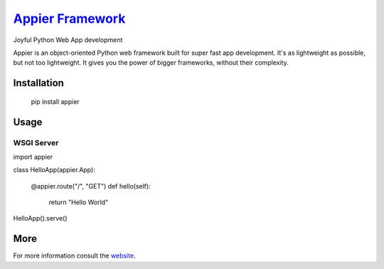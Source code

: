 `Appier Framework <http://appier.hive.pt>`__
==================================

Joyful Python Web App development

Appier is an object-oriented Python web framework built for super fast app development.
It's as lightweight as possible, but not too lightweight.
It gives you the power of bigger frameworks, without their complexity.

Installation
------------

    pip install appier

Usage
-----

WSGI Server
~~~~~~~~~~~

.. code:: python

import appier

class HelloApp(appier.App):
    
    @appier.route("/", "GET")
    def hello(self): 
        return "Hello World"

HelloApp().serve()

More
----

For more information consult the `website <http://appier.hive.pt>`__.
